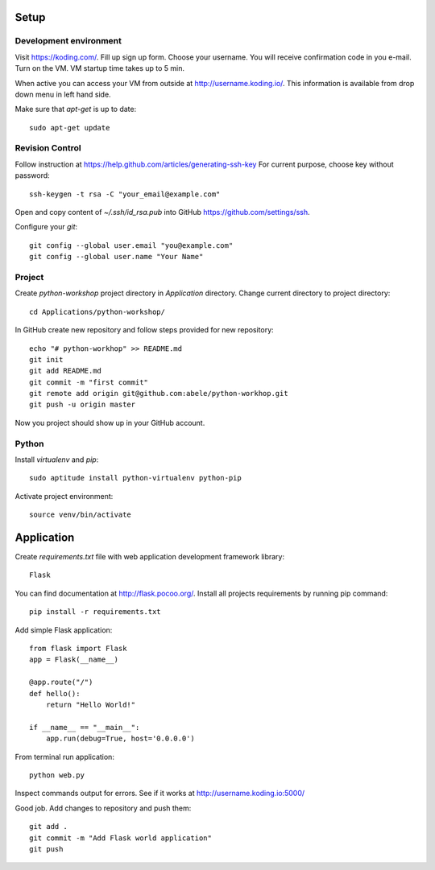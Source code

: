 Setup
=====

Development environment
-----------------------
Visit https://koding.com/. Fill up sign up form.
Choose your username.
You will receive confirmation code in you e-mail.
Turn on the VM. VM startup time takes up to 5 min.

When active you can access your VM from outside at http://username.koding.io/.
This information is available from drop down menu in left hand side.

Make sure that `apt-get` is up to date::

  sudo apt-get update

Revision Control
----------------

Follow instruction at https://help.github.com/articles/generating-ssh-key
For current purpose, choose key without password::

  ssh-keygen -t rsa -C "your_email@example.com"

Open and copy content of `~/.ssh/id_rsa.pub` into GitHub 
https://github.com/settings/ssh.

Configure your `git`::

  git config --global user.email "you@example.com"
  git config --global user.name "Your Name"

Project
-------

Create `python-workshop` project directory in `Application` directory.
Change current directory to project directory::

  cd Applications/python-workshop/


In GitHub create new repository and follow steps provided for new repository::

  echo "# python-workhop" >> README.md
  git init
  git add README.md
  git commit -m "first commit"
  git remote add origin git@github.com:abele/python-workhop.git
  git push -u origin master

Now you project should show up in your GitHub account.

Python
------

Install `virtualenv` and `pip`::

  sudo aptitude install python-virtualenv python-pip


Activate project environment::

  source venv/bin/activate

Application
===========

Create `requirements.txt` file with web application development framework
library::

  Flask

You can find documentation at http://flask.pocoo.org/.
Install all projects requirements by running pip command::

  pip install -r requirements.txt

Add simple Flask application::

  from flask import Flask
  app = Flask(__name__)

  @app.route("/")
  def hello():
      return "Hello World!"

  if __name__ == "__main__":
      app.run(debug=True, host='0.0.0.0')


From terminal run application::

  python web.py


Inspect commands output for errors. See if it works at http://username.koding.io:5000/

Good job. Add changes to repository and push them::

  git add .
  git commit -m "Add Flask world application"
  git push
